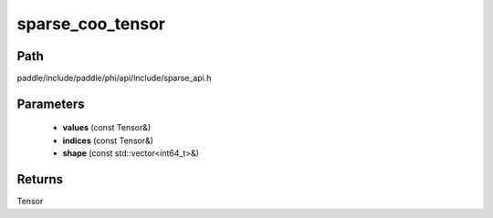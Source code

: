 .. _en_api_paddle_experimental_sparse_sparse_coo_tensor:

sparse_coo_tensor
-------------------------------

.. cpp:function:: Tensor sparse_coo_tensor ( const Tensor & values , const Tensor & indices , const std::vector<int64_t> & shape = { } ) ;



Path
:::::::::::::::::::::
paddle/include/paddle/phi/api/include/sparse_api.h

Parameters
:::::::::::::::::::::
	- **values** (const Tensor&)
	- **indices** (const Tensor&)
	- **shape** (const std::vector<int64_t>&)

Returns
:::::::::::::::::::::
Tensor
